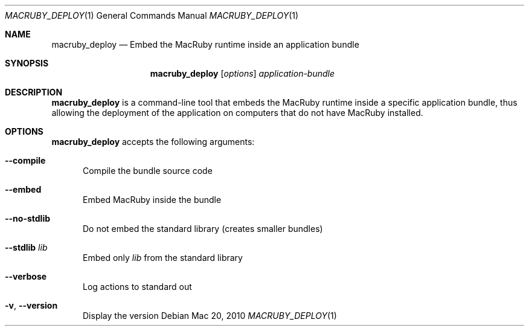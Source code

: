 .Dd Mac 20, 2010
.Dt MACRUBY_DEPLOY 1
.Os
.Sh NAME
.Nm macruby_deploy
.Nd Embed the MacRuby runtime inside an application bundle
.Sh SYNOPSIS
.Nm macruby_deploy
.Op Ar options
.Ar application-bundle
.Sh DESCRIPTION
.Nm macruby_deploy
is a command-line tool that embeds the MacRuby runtime inside a specific application bundle, thus allowing the deployment of the application on computers that do not have MacRuby installed.
.Sh OPTIONS
.Nm macruby_deploy
accepts the following arguments:
.Bl -tag -width "123"
.It Fl -compile
Compile the bundle source code
.It Fl -embed
Embed MacRuby inside the bundle
.It Fl -no-stdlib
Do not embed the standard library (creates smaller bundles)
.It Fl -stdlib Ar lib
Embed only
.Ar lib
from the standard library
.It Fl -verbose
Log actions to standard out
.It Fl v , Fl -version
Display the version
.El
